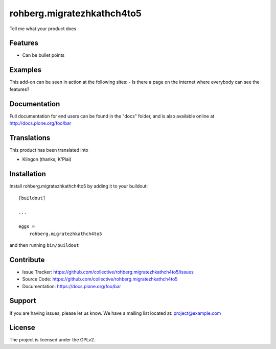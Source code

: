 .. This README is meant for consumption by humans and pypi. Pypi can render rst files so please do not use Sphinx features.
   If you want to learn more about writing documentation, please check out: http://docs.plone.org/about/documentation_styleguide.html
   This text does not appear on pypi or github. It is a comment.

===========================
rohberg.migratezhkathch4to5
===========================

Tell me what your product does

Features
--------

- Can be bullet points


Examples
--------

This add-on can be seen in action at the following sites:
- Is there a page on the internet where everybody can see the features?


Documentation
-------------

Full documentation for end users can be found in the "docs" folder, and is also available online at http://docs.plone.org/foo/bar


Translations
------------

This product has been translated into

- Klingon (thanks, K'Plai)


Installation
------------

Install rohberg.migratezhkathch4to5 by adding it to your buildout::

    [buildout]

    ...

    eggs =
        rohberg.migratezhkathch4to5


and then running ``bin/buildout``


Contribute
----------

- Issue Tracker: https://github.com/collective/rohberg.migratezhkathch4to5/issues
- Source Code: https://github.com/collective/rohberg.migratezhkathch4to5
- Documentation: https://docs.plone.org/foo/bar


Support
-------

If you are having issues, please let us know.
We have a mailing list located at: project@example.com


License
-------

The project is licensed under the GPLv2.
